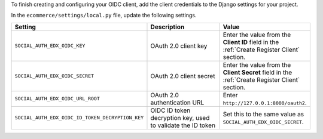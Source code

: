 To finish creating and configuring your OIDC client, add the client credentials
to the Django settings for your project.

In the ``ecommerce/settings/local.py`` file, update the following settings.

.. list-table::
   :widths: 25 60 20
   :header-rows: 1

   * - Setting
     - Description
     - Value
   * - ``SOCIAL_AUTH_EDX_OIDC_KEY``
     - OAuth 2.0 client key
     - Enter the value from the **Client ID** field in the :ref:`Create
       Register Client` section.
   * - ``SOCIAL_AUTH_EDX_OIDC_SECRET``
     - OAuth 2.0 client secret
     - Enter the value from the **Client Secret** field in the :ref:`Create
       Register Client` section.
   * - ``SOCIAL_AUTH_EDX_OIDC_URL_ROOT``
     - OAuth 2.0 authentication URL
     - Enter ``http://127.0.0.1:8000/oauth2``.
   * - ``SOCIAL_AUTH_EDX_OIDC_ID_TOKEN_DECRYPTION_KEY``
     - OIDC ID token decryption key, used to validate the ID
       token
     - Set this to the same value as ``SOCIAL_AUTH_EDX_OIDC_SECRET``.

